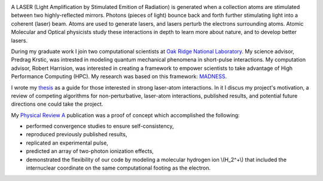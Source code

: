 .. title: laser-atom interaction
.. slug: laser-atom-interaction
.. date: 2021-01-04 12:34:35 UTC-05:00
.. tags: Science, Physics, 
.. category: Research
.. link: 
.. description: 
.. type: text
.. status: featured
.. has_math: true

.. image:: /files/ionization.jpg
    :width: 400
    :align: left


A LASER (Light Amplification by Stimulated Emition of Radiation) is generated when
a collection atoms are stimulated between two highly-reflected mirrors.
Photons (pieces of light) bounce back and forth further stimulating light into
a coherent (laser) beam.
Atoms are used to generate lasers, and lasers perturb the electrons surrounding atoms.
Atomic Molecular and Optical physicists study these interactions in depth to learn more
about nature, and to develop better lasers. 

During my graduate work I join two computational scientists at `Oak Ridge National Laboratory`_.
My science advisor, Predrag Krstic, was intrested in modeling quantum mechanical phenomena
in short-pulse interactions.  My computation advisor, Robert Harrision, was interested in
creating a framework to empower scientists to take advantage of High Performance Computing (HPC).
My research was based on this framework:  MADNESS_.

I wrote my thesis_ as a guide for those interested in strong laser-atom interactions.
In it I discus my project's motivation, a review of competing algorithms for non-perturbative,
laser-atom interactions, published results, and potential future directions one could take
the project.

My `Physical Review A`_ publication was a proof of concept which accomplished the following:

- performed convergence studies to ensure self-consistency,
- reproduced previously published results,
- replicated an experimental pulse,
- predicted an array of two-photon ionization effects,
- demonstrated the flexibility of our code by modeling a molecular hydrogen ion \\(H_2^+\\)
  that included the internuclear coordinate on the same computational footing as the electron.

.. youtube:: Az780-HFWys

.. _thesis: https://www.amazon.com/Laser-atom-interactions-multiresolution-Nicholas-Vence/dp/3639713575
.. _MADNESS: /madness.html
.. _`Oak Ridge National Laboratory`: https://www.ornl.gov/
.. _`Physical Review A`: /files/Vence01PRA.pdf
